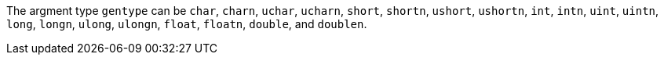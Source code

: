 The argment type `gentype` can be `char`, `charn`, `uchar`, `ucharn`, `short`, `shortn`, `ushort`, `ushortn`, `int`, `intn`, `uint`, `uintn`, `long`, `longn`, `ulong`, `ulongn`, `float`, `floatn`, `double`, and `doublen`.
